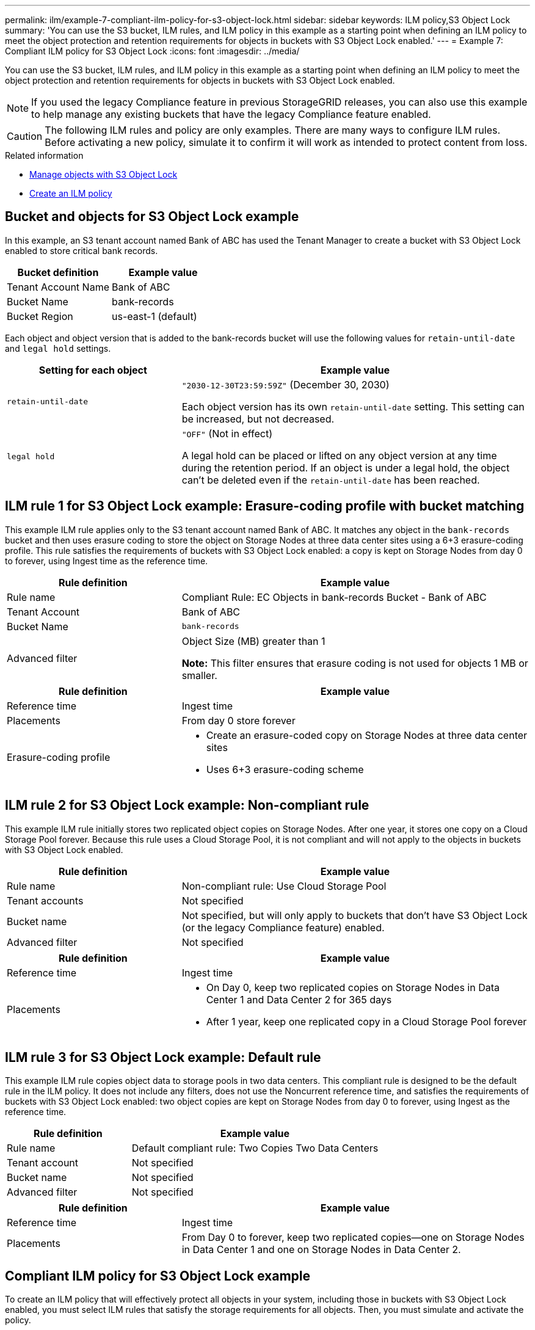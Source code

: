 ---
permalink: ilm/example-7-compliant-ilm-policy-for-s3-object-lock.html
sidebar: sidebar
keywords: ILM policy,S3 Object Lock
summary: 'You can use the S3 bucket, ILM rules, and ILM policy in this example as a starting point when defining an ILM policy to meet the object protection and retention requirements for objects in buckets with S3 Object Lock enabled.'
---
= Example 7: Compliant ILM policy for S3 Object Lock
:icons: font
:imagesdir: ../media/

[.lead]
You can use the S3 bucket, ILM rules, and ILM policy in this example as a starting point when defining an ILM policy to meet the object protection and retention requirements for objects in buckets with S3 Object Lock enabled.

NOTE: If you used the legacy Compliance feature in previous StorageGRID releases, you can also use this example to help manage any existing buckets that have the legacy Compliance feature enabled.

CAUTION: The following ILM rules and policy are only examples. There are many ways to configure ILM rules. Before activating a new policy, simulate it to confirm it will work as intended to protect content from loss.

.Related information

* link:managing-objects-with-s3-object-lock.html[Manage objects with S3 Object Lock]

* link:creating-ilm-policy.html[Create an ILM policy]

== Bucket and objects for S3 Object Lock example

In this example, an S3 tenant account named Bank of ABC has used the Tenant Manager to create a bucket with S3 Object Lock enabled to store critical bank records.

[cols="2a,2a" options="header"]
|===
| Bucket definition| Example value

| Tenant Account Name
| Bank of ABC

| Bucket Name
| bank-records

| Bucket Region
| us-east-1 (default)
|===

Each object and object version that is added to the bank-records bucket will use the following values for `retain-until-date` and `legal hold` settings.

[cols="1a,2a" options="header"]
|===
| Setting for each object| Example value

| `retain-until-date`
| `"2030-12-30T23:59:59Z"` (December 30, 2030)

Each object version has its own `retain-until-date` setting. This setting can be increased, but not decreased.

| `legal hold`
| `"OFF"` (Not in effect)

A legal hold can be placed or lifted on any object version at any time during the retention period. If an object is under a legal hold, the object can't be deleted even if the `retain-until-date` has been reached.
|===

== ILM rule 1 for S3 Object Lock example: Erasure-coding profile with bucket matching

This example ILM rule applies only to the S3 tenant account named Bank of ABC. It matches any object in the `bank-records` bucket and then uses erasure coding to store the object on Storage Nodes at three data center sites using a 6+3 erasure-coding profile. This rule satisfies the requirements of buckets with S3 Object Lock enabled: a copy is kept on Storage Nodes from day 0 to forever, using Ingest time as the reference time.

[cols="1a,2a" options="header"]
|===
| Rule definition| Example value

| Rule name
| Compliant Rule: EC Objects in bank-records Bucket - Bank of ABC

| Tenant Account
| Bank of ABC

| Bucket Name
| `bank-records`

| Advanced filter
| Object Size (MB) greater than 1

*Note:* This filter ensures that erasure coding is not used for objects 1 MB or smaller.
|===


[cols="1a,2a" options="header"]
|===
| Rule definition| Example value

| Reference time
| Ingest time

| Placements
| From day 0 store forever

| Erasure-coding profile
| 
* Create an erasure-coded copy on Storage Nodes at three data center sites
* Uses 6+3 erasure-coding scheme
|===


== ILM rule 2 for S3 Object Lock example: Non-compliant rule

This example ILM rule initially stores two replicated object copies on Storage Nodes. After one year, it stores one copy on a Cloud Storage Pool forever. Because this rule uses a Cloud Storage Pool, it is not compliant and will not apply to the objects in buckets with S3 Object Lock enabled.

[cols="1a,2a" options="header"]
|===
| Rule definition| Example value

| Rule name
| Non-compliant rule: Use Cloud Storage Pool

| Tenant accounts
| Not specified

| Bucket name
| Not specified, but will only apply to buckets that don't have S3 Object Lock (or the legacy Compliance feature) enabled.

| Advanced filter
| Not specified
|===

[cols="1a,2a" options="header"]
|===
| Rule definition| Example value

| Reference time
| Ingest time

| Placements
| 
* On Day 0, keep two replicated copies on Storage Nodes in Data Center 1 and Data Center 2 for 365 days
* After 1 year, keep one replicated copy in a Cloud Storage Pool forever
|===

== ILM rule 3 for S3 Object Lock example: Default rule

This example ILM rule copies object data to storage pools in two data centers. This compliant rule is designed to be the default rule in the ILM policy. It does not include any filters, does not use the Noncurrent reference time, and satisfies the requirements of buckets with S3 Object Lock enabled: two object copies are kept on Storage Nodes from day 0 to forever, using Ingest as the reference time.

[cols="1a,2a" options="header"]
|===
| Rule definition| Example value

| Rule name
| Default compliant rule: Two Copies Two Data Centers

| Tenant account
| Not specified

| Bucket name
| Not specified

| Advanced filter
| Not specified
|===


[cols="1a,2a" options="header"]
|===
| Rule definition| Example value

| Reference time
| Ingest time

| Placements
| From Day 0 to forever, keep two replicated copies--one on Storage Nodes in Data Center 1 and one on Storage Nodes in Data Center 2.
|===


== Compliant ILM policy for S3 Object Lock example

To create an ILM policy that will effectively protect all objects in your system, including those in buckets with S3 Object Lock enabled, you must select ILM rules that satisfy the storage requirements for all objects. Then, you must simulate and activate the policy.

=== Add rules to the policy

In this example, the ILM policy includes three ILM rules, in the following order:

. A compliant rule that uses erasure coding to protect objects greater than 1 MB in a specific bucket with S3 Object Lock enabled. The objects are stored on Storage Nodes from day 0 to forever.
. A non-compliant rule that creates two replicated object copies on Storage Nodes for a year and then moves one object copy to a Cloud Storage Pool forever. This rule does not apply to buckets with S3 Object Lock enabled because it uses a Cloud Storage Pool.
. The default compliant rule that creates two replicated object copies on Storage Nodes from day 0 to forever.

=== Simulate the policy

After you have added rules to your policy, chosen a default compliant rule, and arranged the other rules, you should simulate the policy by testing objects from the bucket with S3 Object Lock enabled and from other buckets. For example, when you simulate the example policy, you would expect test objects to be evaluated as follows:

* The first rule will only match test objects that are greater than 1 MB in the bucket bank-records for the Bank of ABC tenant.
* The second rule will match all objects in all non-compliant buckets for all other tenant accounts.
* The default rule will match these objects:
 ** Objects 1 MB or smaller in the bucket bank-records for the Bank of ABC tenant.
 ** Objects in any other bucket that has S3 Object Lock enabled for all other tenant accounts.

=== Activate the policy

When you are completely satisfied that the new policy protects object data as expected, you can activate it.